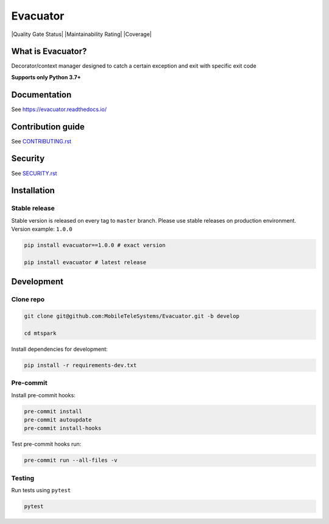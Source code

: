 .. title

Evacuator
=========

|Build Status| |Quality Gate Status| |Maintainability Rating| |Coverage|
|ReadTheDocs| |PyPI|

.. |Build Status| image:: https://github.com/MobileTeleSystems/evacuator/workflows/Tests/badge.svg
    :target: https://github.com/MobileTeleSystems/evacuator/actions
.. |ReadTheDocs| image:: https://readthedocs.org/projects/evacuator/badge/?version=latest
    :target: https://evacuator.readthedocs.io/en/latest/?badge=latest
.. |PyPI| image:: https://img.shields.io/badge/pypi-download-orange
    :target: http://rep.msk.mts.ru/ui/packages/pypi:%2F%2Fevacuator?name=evacuator&type=packages

What is Evacuator?
------------------

Decorator/context manager designed to catch a certain exception and exit with specific exit code


**Supports only Python 3.7+**

.. documentation

Documentation
-------------

See https://evacuator.readthedocs.io/

.. contribution

Contribution guide
-------------------

See `<CONTRIBUTING.rst>`__

.. security

Security
-------------------

See `<SECURITY.rst>`__

.. install

Installation
---------------

Stable release
~~~~~~~~~~~~~~~
Stable version is released on every tag to ``master`` branch. Please use stable releases on production environment.
Version example: ``1.0.0``

.. code:: bash

    pip install evacuator==1.0.0 # exact version

    pip install evacuator # latest release

.. development

Development
---------------

Clone repo
~~~~~~~~~~~

.. code:: bash

    git clone git@github.com:MobileTeleSystems/Evacuator.git -b develop

    cd mtspark

Install dependencies for development:

.. code:: bash

    pip install -r requirements-dev.txt

Pre-commit
~~~~~~~~~~

Install pre-commit hooks:

.. code:: bash

    pre-commit install
    pre-commit autoupdate
    pre-commit install-hooks

Test pre-commit hooks run:

.. code:: bash

    pre-commit run --all-files -v

Testing
~~~~~~~~~~~~~~~
Run tests using ``pytest``

.. code:: bash

    pytest
